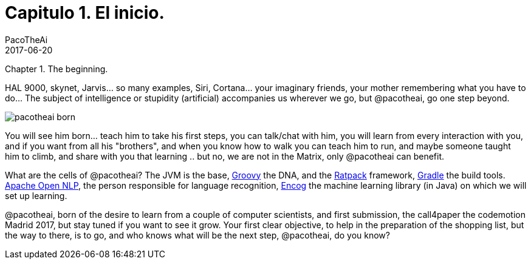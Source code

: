 = Capitulo 1. El inicio.
PacoTheAi
2017-06-20
:jbake-type: post
:jbake-status: published
:jbake-tags: blog, asciidoc
:idprefix:

Chapter 1. The beginning.

HAL 9000, skynet, Jarvis... so many examples, Siri, Cortana... your imaginary friends, your mother remembering what you have to do... The subject of intelligence or stupidity (artificial) accompanies us wherever we go, but @pacotheai, go one step beyond.

image::/blog/img/blog/pacotheai_born.jpg[]

You will see him born... teach him to take his first steps, you can talk/chat with him, you will learn from every interaction with you, and if you want from all his "brothers", and when you know how to walk you can teach him to run, and maybe someone taught him to climb, and share with you that learning .. but no, we are not in the Matrix, only @pacotheai can benefit.

What are the cells of @pacotheai? The JVM is the base, http://groovy-lang.org/[Groovy] the DNA, and the https://ratpack.io/[Ratpack] framework, https://gradle.org/[Gradle] the build tools. https://opennlp.apache.org/[Apache Open NLP], the person responsible for language recognition, http://www.heatonresearch.com/[Encog] the machine learning library (in Java) on which we will set up learning.

@pacotheai, born of the desire to learn from a couple of computer scientists, and first submission, the call4paper the codemotion Madrid 2017, but stay tuned if you want to see it grow. Your first clear objective, to help in the preparation of the shopping list, but the way to there, is to go, and who knows what will be the next step, @pacotheai, do you know?
